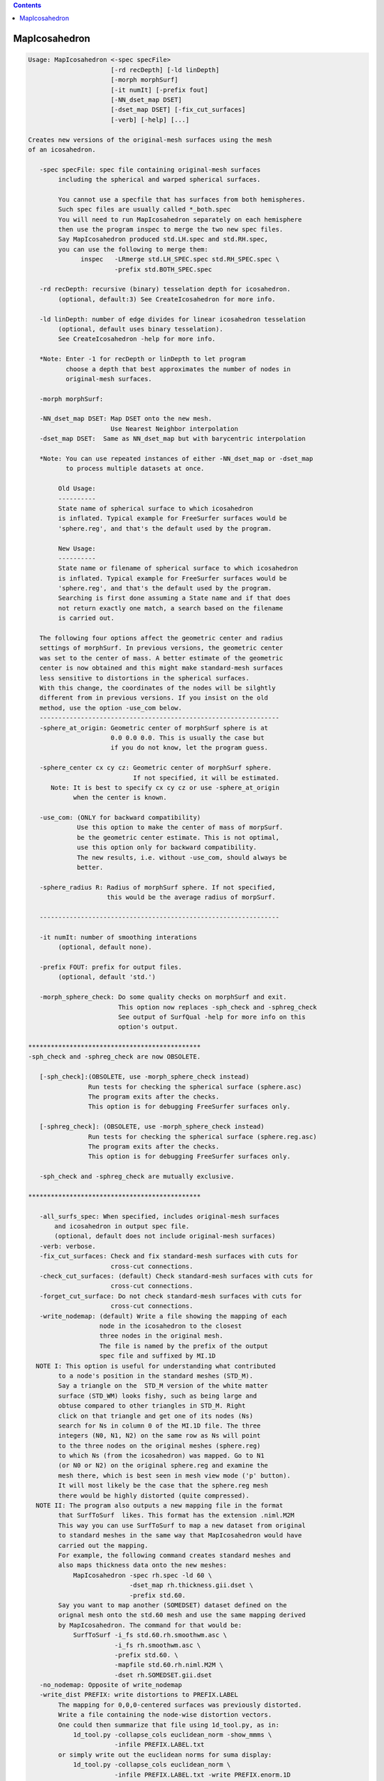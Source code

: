 .. contents:: 
    :depth: 4 

**************
MapIcosahedron
**************

.. code-block:: none

    
    Usage: MapIcosahedron <-spec specFile> 
                          [-rd recDepth] [-ld linDepth] 
                          [-morph morphSurf] 
                          [-it numIt] [-prefix fout] 
                          [-NN_dset_map DSET]
                          [-dset_map DSET] [-fix_cut_surfaces]
                          [-verb] [-help] [...]
    
    Creates new versions of the original-mesh surfaces using the mesh
    of an icosahedron. 
    
       -spec specFile: spec file containing original-mesh surfaces
            including the spherical and warped spherical surfaces.
    
            You cannot use a specfile that has surfaces from both hemispheres.
            Such spec files are usually called *_both.spec
            You will need to run MapIcosahedron separately on each hemisphere
            then use the program inspec to merge the two new spec files.
            Say MapIcosahedron produced std.LH.spec and std.RH.spec, 
            you can use the following to merge them:
                  inspec   -LRmerge std.LH_SPEC.spec std.RH_SPEC.spec \
                           -prefix std.BOTH_SPEC.spec
    
       -rd recDepth: recursive (binary) tesselation depth for icosahedron.
            (optional, default:3) See CreateIcosahedron for more info.
    
       -ld linDepth: number of edge divides for linear icosahedron tesselation 
            (optional, default uses binary tesselation).
            See CreateIcosahedron -help for more info.
    
       *Note: Enter -1 for recDepth or linDepth to let program 
              choose a depth that best approximates the number of nodes in
              original-mesh surfaces.
    
       -morph morphSurf: 
    
       -NN_dset_map DSET: Map DSET onto the new mesh. 
                          Use Nearest Neighbor interpolation
       -dset_map DSET:  Same as NN_dset_map but with barycentric interpolation
    
       *Note: You can use repeated instances of either -NN_dset_map or -dset_map
              to process multiple datasets at once.
    
            Old Usage:
            ----------
            State name of spherical surface to which icosahedron 
            is inflated. Typical example for FreeSurfer surfaces would be 
            'sphere.reg', and that's the default used by the program. 
    
            New Usage:
            ----------
            State name or filename of spherical surface to which icosahedron 
            is inflated. Typical example for FreeSurfer surfaces would be 
            'sphere.reg', and that's the default used by the program. 
            Searching is first done assuming a State name and if that does
            not return exactly one match, a search based on the filename
            is carried out.
    
       The following four options affect the geometric center and radius
       settings of morphSurf. In previous versions, the geometric center
       was set to the center of mass. A better estimate of the geometric
       center is now obtained and this might make standard-mesh surfaces
       less sensitive to distortions in the spherical surfaces.
       With this change, the coordinates of the nodes will be silghtly
       different from in previous versions. If you insist on the old 
       method, use the option -use_com below.
       ----------------------------------------------------------------
       -sphere_at_origin: Geometric center of morphSurf sphere is at 
                          0.0 0.0 0.0. This is usually the case but
                          if you do not know, let the program guess.
    
       -sphere_center cx cy cz: Geometric center of morphSurf sphere. 
                                If not specified, it will be estimated.
          Note: It is best to specify cx cy cz or use -sphere_at_origin
                when the center is known.
    
       -use_com: (ONLY for backward compatibility)
                 Use this option to make the center of mass of morpSurf.
                 be the geometric center estimate. This is not optimal,
                 use this option only for backward compatibility.
                 The new results, i.e. without -use_com, should always be
                 better.
    
       -sphere_radius R: Radius of morphSurf sphere. If not specified,
                         this would be the average radius of morpSurf.
                         
       ----------------------------------------------------------------
    
       -it numIt: number of smoothing interations 
            (optional, default none).
    
       -prefix FOUT: prefix for output files.
            (optional, default 'std.')
    
       -morph_sphere_check: Do some quality checks on morphSurf and exit.
                            This option now replaces -sph_check and -sphreg_check
                            See output of SurfQual -help for more info on this
                            option's output.
    
    **********************************************
    -sph_check and -sphreg_check are now OBSOLETE. 
    
       [-sph_check]:(OBSOLETE, use -morph_sphere_check instead) 
                    Run tests for checking the spherical surface (sphere.asc)
                    The program exits after the checks.
                    This option is for debugging FreeSurfer surfaces only.
    
       [-sphreg_check]: (OBSOLETE, use -morph_sphere_check instead)
                    Run tests for checking the spherical surface (sphere.reg.asc)
                    The program exits after the checks.
                    This option is for debugging FreeSurfer surfaces only.
    
       -sph_check and -sphreg_check are mutually exclusive.
    
    **********************************************
    
       -all_surfs_spec: When specified, includes original-mesh surfaces 
           and icosahedron in output spec file.
           (optional, default does not include original-mesh surfaces)
       -verb: verbose.
       -fix_cut_surfaces: Check and fix standard-mesh surfaces with cuts for 
                          cross-cut connections.
       -check_cut_surfaces: (default) Check standard-mesh surfaces with cuts for 
                          cross-cut connections.
       -forget_cut_surface: Do not check standard-mesh surfaces with cuts for 
                          cross-cut connections.
       -write_nodemap: (default) Write a file showing the mapping of each 
                       node in the icosahedron to the closest
                       three nodes in the original mesh.
                       The file is named by the prefix of the output
                       spec file and suffixed by MI.1D
      NOTE I: This option is useful for understanding what contributed
            to a node's position in the standard meshes (STD_M).
            Say a triangle on the  STD_M version of the white matter
            surface (STD_WM) looks fishy, such as being large and 
            obtuse compared to other triangles in STD_M. Right
            click on that triangle and get one of its nodes (Ns)
            search for Ns in column 0 of the MI.1D file. The three
            integers (N0, N1, N2) on the same row as Ns will point 
            to the three nodes on the original meshes (sphere.reg) 
            to which Ns (from the icosahedron) was mapped. Go to N1
            (or N0 or N2) on the original sphere.reg and examine the
            mesh there, which is best seen in mesh view mode ('p' button).
            It will most likely be the case that the sphere.reg mesh
            there would be highly distorted (quite compressed).
      NOTE II: The program also outputs a new mapping file in the format
            that SurfToSurf  likes. This format has the extension .niml.M2M
            This way you can use SurfToSurf to map a new dataset from original
            to standard meshes in the same way that MapIcosahedron would have
            carried out the mapping.
            For example, the following command creates standard meshes and
            also maps thickness data onto the new meshes:
                MapIcosahedron -spec rh.spec -ld 60 \
                               -dset_map rh.thickness.gii.dset \
                               -prefix std.60.
            Say you want to map another (SOMEDSET) dataset defined on the
            orignal mesh onto the std.60 mesh and use the same mapping derived 
            by MapIcosahedron. The command for that would be:
                SurfToSurf -i_fs std.60.rh.smoothwm.asc \
                           -i_fs rh.smoothwm.asc \
                           -prefix std.60. \
                           -mapfile std.60.rh.niml.M2M \
                           -dset rh.SOMEDSET.gii.dset
       -no_nodemap: Opposite of write_nodemap
       -write_dist PREFIX: write distortions to PREFIX.LABEL
            The mapping for 0,0,0-centered surfaces was previously distorted.
            Write a file containing the node-wise distortion vectors.
            One could then summarize that file using 1d_tool.py, as in:
                1d_tool.py -collapse_cols euclidean_norm -show_mmms \
                           -infile PREFIX.LABEL.txt
            or simply write out the euclidean norms for suma display:
                1d_tool.py -collapse_cols euclidean_norm \
                           -infile PREFIX.LABEL.txt -write PREFIX.enorm.1D
    
    NOTE 1: The algorithm used by this program is applicable
          to any surfaces warped to a spherical coordinate
          system. However for the moment, the interface for
          this algorithm only deals with FreeSurfer surfaces.
          This is only due to user demand and available test
          data. If you want to apply this algorithm using surfaces
          created by other programs such as SureFit and Caret, 
          Send saadz@mail.nih.gov a note and some test data.
    
    NOTE 2: At times, the standard-mesh surfaces are visibly
          distorted in some locations from the original surfaces.
          So far, this has only occurred when original spherical 
          surfaces had topological errors in them. 
          See SurfQual -help and SUMA's online documentation 
          for more detail.
    
    
    Compile Date:
       Nov  9 2017
    
    
              Brenna D. Argall LBC/NIMH/NIH  
    (contact) Ziad S. Saad     SSC/NIMH/NIH saadz@mail.nih.gov
    
